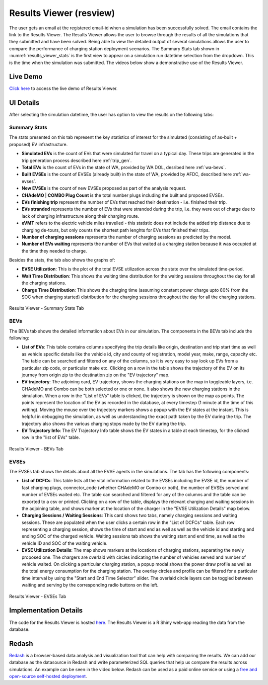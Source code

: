 .. _res_view:

========================
Results Viewer (resview)
========================
The user gets an email at the registered email-id when a simulation has been successfully solved. The email contains the link to the Results Viewer. The Results Viewer allows the user to browse through the results of all the simulations that they submitted and have been solved. Being able to view the detailed output of several simulations allows the user to compare the performance of charging station deployment scenarios. The Summary Stats tab shown in :numref:`results_viewer_stats` is the first view to appear on a simulation run datetime selection from the dropdown. This is the time when the simulation was submitted. The videos below show a demonstrative use of the Results Viewer. 

.. raw:: html

    <style>
    div.full-width {position:relative;float:left;width:100%;}
    @media screen
    and (min-width: 751px), screen and (min-device-width:751) {
    div.video {position:relative;float:left;padding:5px;width:30%;}
    iframe {width:100%;}
    }
    }
    </style>
    <div class="full-width">
    <div class="video"><iframe width="560" height="315" src="https://www.youtube.com/embed/YISKcNf7tNw" frameborder="0" allow="accelerometer; autoplay; encrypted-media; gyroscope; picture-in-picture" allowfullscreen></iframe></div>
    <div class="video"><iframe width="560" height="315" src="https://www.youtube.com/embed/X8sMYhzkijQ" frameborder="0" allow="accelerometer; autoplay; encrypted-media; gyroscope; picture-in-picture" allowfullscreen></iframe></div>
    <div class="video"><iframe width="560" height="315" src="https://www.youtube.com/embed/wPgRRTq-67M" frameborder="0" allow="accelerometer; autoplay; encrypted-media; gyroscope; picture-in-picture" allowfullscreen></iframe></div>
    </div>


Live Demo
=========
`Click here`_ to access the live demo of Results Viewer.

UI Details 
==========
After selecting the simulation datetime, the user has option to view the results on the following tabs:

Summary Stats
-------------
The stats presented on this tab represent the key statistics of interest for the simulated (consisting of as-built + proposed) EV infrastructure. 

- **Simulated EVs** is the count of EVs that were simulated for travel on a typical day. These trips are generated in the trip generation process described here :ref:`trip_gen`.

- **Total EVs** is the count of EVs in the state of WA, provided by WA DOL, desribed here :ref:`wa-bevs`.

- **Built EVSEs** is the count of EVSEs (already built) in the state of WA, provided by AFDC, described here :ref:`wa-evses`. 

- **New EVSEs** is the count of new EVSEs proposed as part of the analysis request. 

- **CHAdeMO | COMBO Plug Count** is the total number plugs including the built and proposed EVSEs. 

- **EVs finishing trip** represent the number of EVs that reached their destination - i.e. finished their trip. 

- **EVs stranded** represents the number of EVs that were stranded during the trip, i.e. they were out of charge due to lack of charging infrastructure along their charging route. 

- **eVMT** refers to the electric vehicle miles travelled - this statistic does not include the added trip distance due to charging de-tours, but only counts the shortest path lenghts for EVs that finished their trips. 

- **Number of charging sessions** represents the number of charging sessions as predicted by the model.

- **Number of EVs waiting** represents the number of EVs that waited at a charging station because it was occupied at the time they needed to charge. 


Besides the stats, the tab also shows the graphs of:

- **EVSE Utilization**: This is the plot of the total EVSE utilization across the state over the simulated time-period.

- **Wait Time Distribution**: This shows the waiting time distribution for the waiting sessions throughout the day for all the charging stations. 

- **Charge Time Distribution**: This shows the charging time (assuming constant power charge upto 80% from the SOC when charging started) distribution for the charging sessions throughout the day for all the charging stations. 

.. _results_viewer_stats: 
.. figure:: _static/resview_summary_stats.png
    :width: 800px
    :align: center
    :alt: Results Viewer Summary Stats
    :figclass: align-center
    
    Results Viewer - Summary Stats Tab 

BEVs
----

The BEVs tab shows the detailed informatiion about EVs in our simulation. The components in the BEVs tab include the following:

- **List of EVs**: This table contains columns specifying the trip details like origin, destination and trip start time as well as vehicle specific details like the vehicle id, city and county of registration, model year, make, range, capacity etc. The table can be searched and filtered on any of the columns, so it is very easy to say look up EVs from a particular zip code, or particular make etc. Clicking on a row in the table shows the trajectory of the EV on its journey from origin zip to the destination zip on the "EV trajectory" map. 

- **EV trajectory**: The adjoining card, EV trajectory, shows the charging stations on the map in toggleable layers, i.e. CHAdeMO and Combo can be both selected or one or none. It also shows the new charging stations in the simulation. When a row in the "List of EVs" table is clicked, the trajectory is shown on the map as points. The points represent the location of the EV as recorded in the database, at every timestep (1 minute at the time of this writing). Moving the mouse over the trajectory markers shows a popup with the EV states at the instant. This is helpful in debugging the simulation, as well as understanding the exact path taken by the EV during the trip. The trajectory also shows the various charging stops made by the EV during the trip. 

- **EV Trajectory Info**: The EV Trajectory Info table shows the EV states in a table at each timestep, for the clicked row in the "list of EVs" table. 

.. _results_viewer_bevs: 
.. figure:: _static/resview_bevs.png
    :width: 800px
    :align: center
    :alt: Results Viewer BEVs
    :figclass: align-center
    
    Results Viewer - BEVs Tab 

EVSEs
-----

The EVSEs tab shows the details about all the EVSE agents in the simulations. The tab has the following components:

- **List of DCFCs**: This table lists all the vital information related to the EVSEs including the EVSE id, the number of fast charging plugs, connector_code (whether CHAdeMO or Combo or both), the number of EVSEs served and number of EVSEs waited etc. The table can searched and filtered for any of the columns and the table can be exported to a csv or printed. Clicking on a row of the table, displays the relevant charging and waiting sessions in the adjoining table, and shows marker at the location of the charger in the "EVSE Utilization Details" map below.  

- **Charging Sessions / Waiting Sessions**: This card shows two tabs, namely charging sessions and waiting sessions. These are populated when the user clicks a certain row in the "List of DCFCs" table. Each row representing a charging session, shows the time of start and end as well as well as the vehicle id and starting and ending SOC of the charged vehicle.  Waiting sessions tab shows the waiting start and end time, as well as the vehicle ID and SOC of the waiting vehicle.

- **EVSE Utilization Details**: The map shows markers at the locations of charging stations, separating the newly proposed one. The chargers are overlaid with circles indicating the number of vehicles served and number of vehicle waited. On clicking a particular charging station, a popup modal shows the power draw profile as well as the total energy consumption for the charging station. The overlay circles and profile can be filtered for a particular time interval by using the "Start and End Time Selector" slider. The overlaid circle layers can be toggled between waiting and serving by the corresponding radio buttons on the left. 

.. _results_viewer_evses: 
.. figure:: _static/resview_evses.png
    :width: 800px
    :align: center
    :alt: Results Viewer EVSEs
    :figclass: align-center
    
    Results Viewer - EVSEs Tab 


Implementation Details
======================
The code for the Results Viewer is hosted `here`_. The Results Viewer is a R Shiny web-app reading the data from the database. 

Redash
======
`Redash`_ is a browser-based data analysis and visualization tool that can help with comparing the results. We can add our database as the datasource in Redash and write parameterized SQL queries that help us compare the results across simulations. An example can be seen in the video below. Redash can be used as a paid online service or using a `free and open-source self-hosted deployment`_. 

.. raw:: html

    <iframe width="560" height="315" src="https://www.youtube.com/embed/8ud7pJlq8H4" frameborder="0" allow="accelerometer; autoplay; encrypted-media; gyroscope; picture-in-picture" allowfullscreen></iframe>

.. _here: https://github.com/chintanp/wsdot_evse_results_viewer
.. _Click here: https://cp84.shinyapps.io/res_view/
.. _free and open-source self-hosted deployment: https://redash.io/help/open-source/setup
.. _Redash: https://redash.io/
